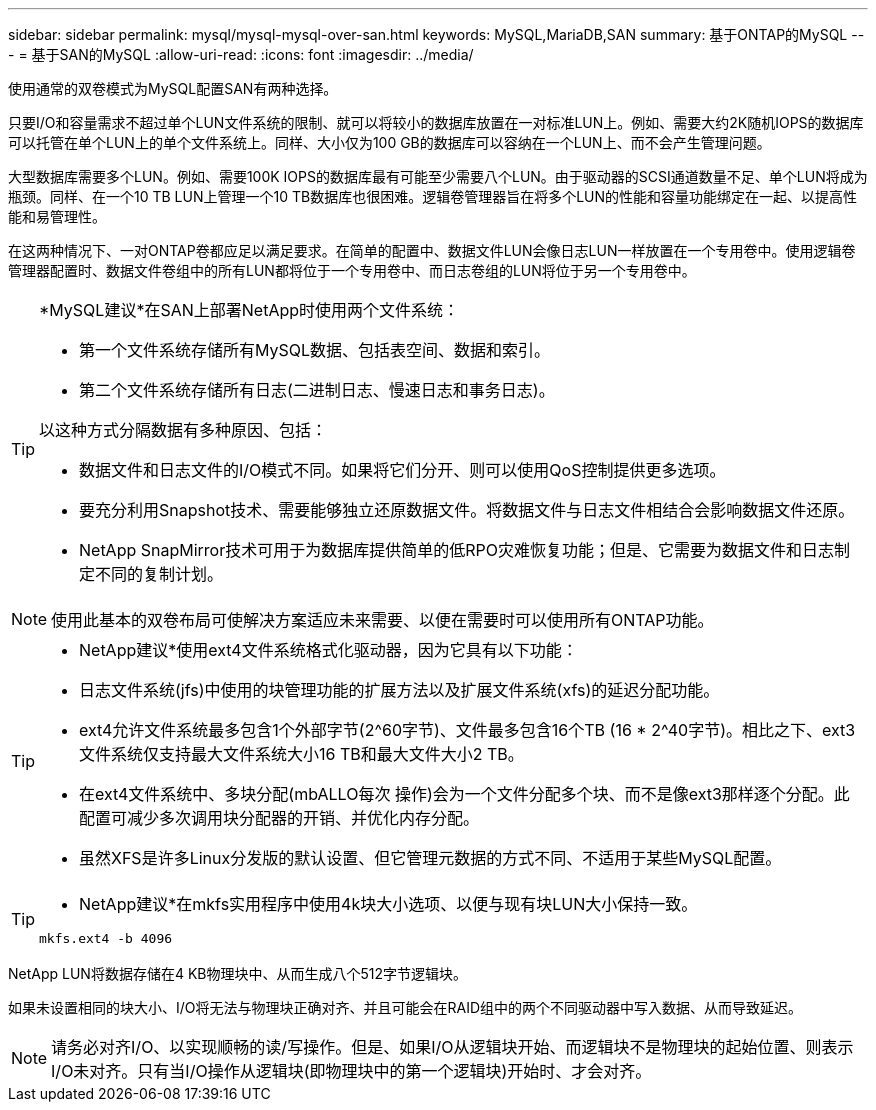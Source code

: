 ---
sidebar: sidebar 
permalink: mysql/mysql-mysql-over-san.html 
keywords: MySQL,MariaDB,SAN 
summary: 基于ONTAP的MySQL 
---
= 基于SAN的MySQL
:allow-uri-read: 
:icons: font
:imagesdir: ../media/


[role="lead"]
使用通常的双卷模式为MySQL配置SAN有两种选择。

只要I/O和容量需求不超过单个LUN文件系统的限制、就可以将较小的数据库放置在一对标准LUN上。例如、需要大约2K随机IOPS的数据库可以托管在单个LUN上的单个文件系统上。同样、大小仅为100 GB的数据库可以容纳在一个LUN上、而不会产生管理问题。

大型数据库需要多个LUN。例如、需要100K IOPS的数据库最有可能至少需要八个LUN。由于驱动器的SCSI通道数量不足、单个LUN将成为瓶颈。同样、在一个10 TB LUN上管理一个10 TB数据库也很困难。逻辑卷管理器旨在将多个LUN的性能和容量功能绑定在一起、以提高性能和易管理性。

在这两种情况下、一对ONTAP卷都应足以满足要求。在简单的配置中、数据文件LUN会像日志LUN一样放置在一个专用卷中。使用逻辑卷管理器配置时、数据文件卷组中的所有LUN都将位于一个专用卷中、而日志卷组的LUN将位于另一个专用卷中。

[TIP]
====
*MySQL建议*在SAN上部署NetApp时使用两个文件系统：

* 第一个文件系统存储所有MySQL数据、包括表空间、数据和索引。
* 第二个文件系统存储所有日志(二进制日志、慢速日志和事务日志)。


以这种方式分隔数据有多种原因、包括：

* 数据文件和日志文件的I/O模式不同。如果将它们分开、则可以使用QoS控制提供更多选项。
* 要充分利用Snapshot技术、需要能够独立还原数据文件。将数据文件与日志文件相结合会影响数据文件还原。
* NetApp SnapMirror技术可用于为数据库提供简单的低RPO灾难恢复功能；但是、它需要为数据文件和日志制定不同的复制计划。


====

NOTE: 使用此基本的双卷布局可使解决方案适应未来需要、以便在需要时可以使用所有ONTAP功能。

[TIP]
====
* NetApp建议*使用ext4文件系统格式化驱动器，因为它具有以下功能：

* 日志文件系统(jfs)中使用的块管理功能的扩展方法以及扩展文件系统(xfs)的延迟分配功能。
* ext4允许文件系统最多包含1个外部字节(2^60字节)、文件最多包含16个TB (16 * 2^40字节)。相比之下、ext3文件系统仅支持最大文件系统大小16 TB和最大文件大小2 TB。
* 在ext4文件系统中、多块分配(mbALLO每次 操作)会为一个文件分配多个块、而不是像ext3那样逐个分配。此配置可减少多次调用块分配器的开销、并优化内存分配。
* 虽然XFS是许多Linux分发版的默认设置、但它管理元数据的方式不同、不适用于某些MySQL配置。


====
[TIP]
====
* NetApp建议*在mkfs实用程序中使用4k块大小选项、以便与现有块LUN大小保持一致。

`mkfs.ext4 -b 4096`

====
NetApp LUN将数据存储在4 KB物理块中、从而生成八个512字节逻辑块。

如果未设置相同的块大小、I/O将无法与物理块正确对齐、并且可能会在RAID组中的两个不同驱动器中写入数据、从而导致延迟。


NOTE: 请务必对齐I/O、以实现顺畅的读/写操作。但是、如果I/O从逻辑块开始、而逻辑块不是物理块的起始位置、则表示I/O未对齐。只有当I/O操作从逻辑块(即物理块中的第一个逻辑块)开始时、才会对齐。
